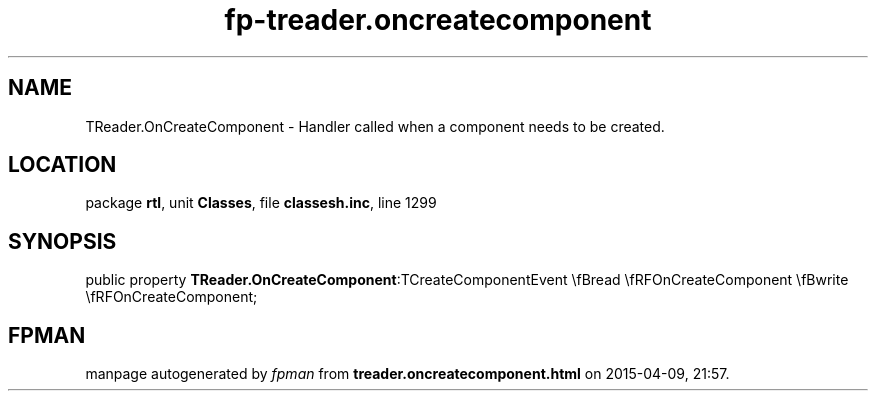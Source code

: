 .\" file autogenerated by fpman
.TH "fp-treader.oncreatecomponent" 3 "2014-03-14" "fpman" "Free Pascal Programmer's Manual"
.SH NAME
TReader.OnCreateComponent - Handler called when a component needs to be created.
.SH LOCATION
package \fBrtl\fR, unit \fBClasses\fR, file \fBclassesh.inc\fR, line 1299
.SH SYNOPSIS
public property  \fBTReader.OnCreateComponent\fR:TCreateComponentEvent \\fBread \\fRFOnCreateComponent \\fBwrite \\fRFOnCreateComponent;
.SH FPMAN
manpage autogenerated by \fIfpman\fR from \fBtreader.oncreatecomponent.html\fR on 2015-04-09, 21:57.

